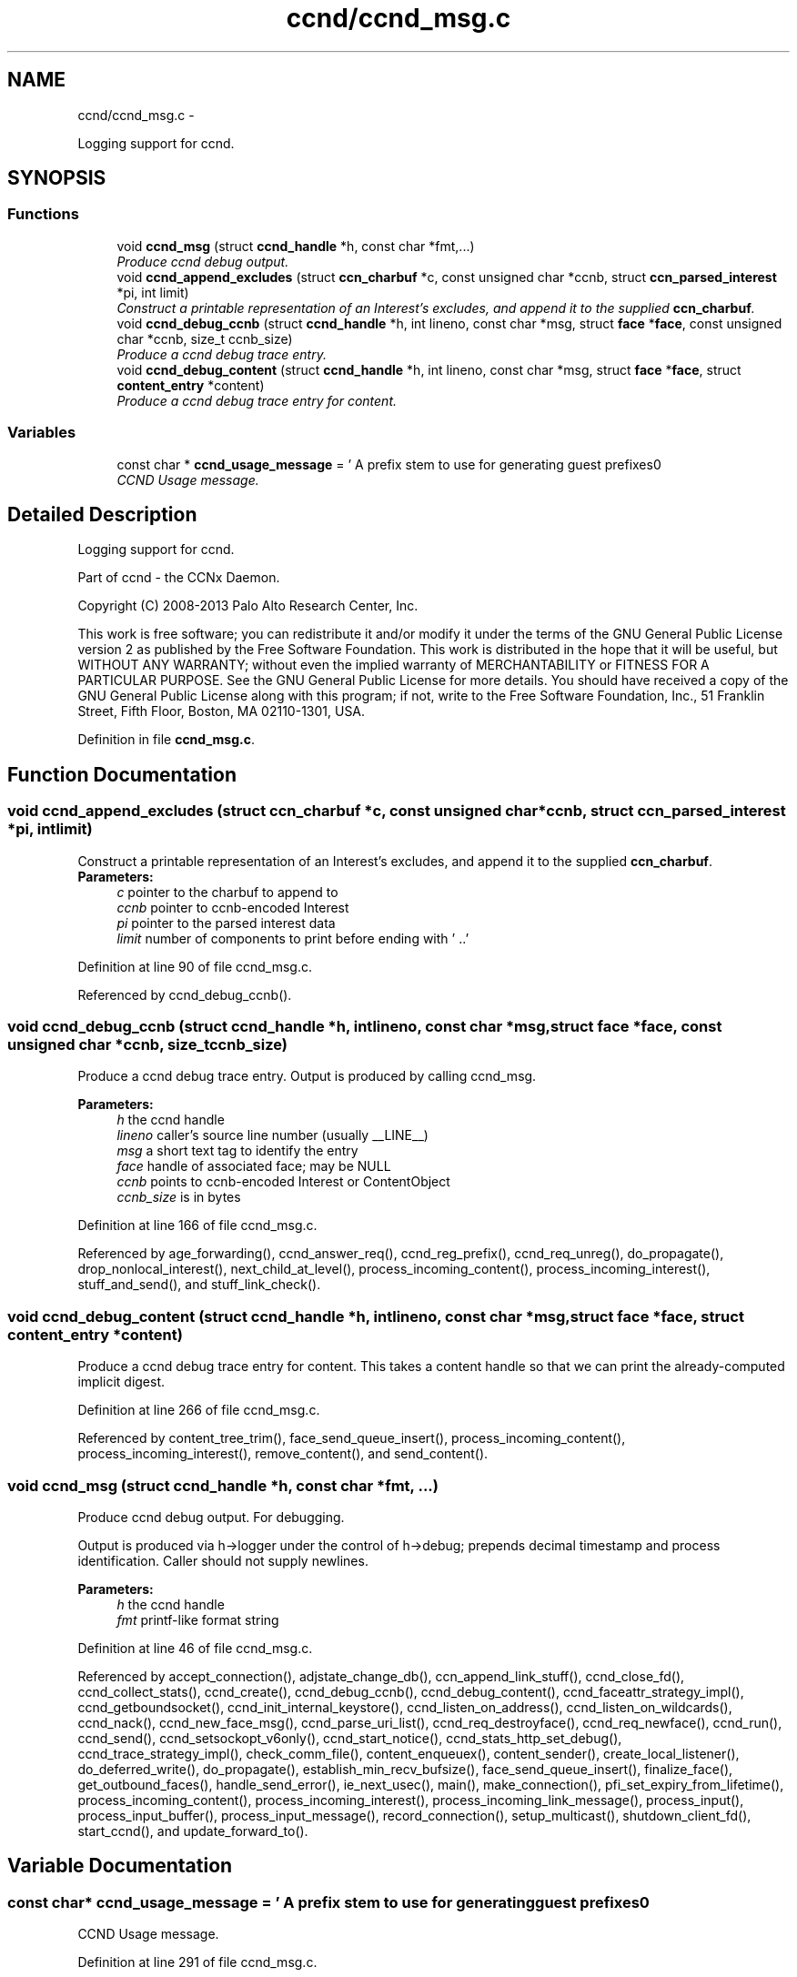 .TH "ccnd/ccnd_msg.c" 3 "Tue Apr 1 2014" "Version 0.8.2" "Content-Centric Networking in C" \" -*- nroff -*-
.ad l
.nh
.SH NAME
ccnd/ccnd_msg.c \- 
.PP
Logging support for ccnd\&.  

.SH SYNOPSIS
.br
.PP
.SS "Functions"

.in +1c
.ti -1c
.RI "void \fBccnd_msg\fP (struct \fBccnd_handle\fP *h, const char *fmt,\&.\&.\&.)"
.br
.RI "\fIProduce ccnd debug output\&. \fP"
.ti -1c
.RI "void \fBccnd_append_excludes\fP (struct \fBccn_charbuf\fP *c, const unsigned char *ccnb, struct \fBccn_parsed_interest\fP *pi, int limit)"
.br
.RI "\fIConstruct a printable representation of an Interest's excludes, and append it to the supplied \fBccn_charbuf\fP\&. \fP"
.ti -1c
.RI "void \fBccnd_debug_ccnb\fP (struct \fBccnd_handle\fP *h, int lineno, const char *msg, struct \fBface\fP *\fBface\fP, const unsigned char *ccnb, size_t ccnb_size)"
.br
.RI "\fIProduce a ccnd debug trace entry\&. \fP"
.ti -1c
.RI "void \fBccnd_debug_content\fP (struct \fBccnd_handle\fP *h, int lineno, const char *msg, struct \fBface\fP *\fBface\fP, struct \fBcontent_entry\fP *content)"
.br
.RI "\fIProduce a ccnd debug trace entry for content\&. \fP"
.in -1c
.SS "Variables"

.in +1c
.ti -1c
.RI "const char * \fBccnd_usage_message\fP = ' A prefix stem to use for generating guest prefixes\\n'"
.br
.RI "\fICCND Usage message\&. \fP"
.in -1c
.SH "Detailed Description"
.PP 
Logging support for ccnd\&. 

Part of ccnd - the CCNx Daemon\&.
.PP
Copyright (C) 2008-2013 Palo Alto Research Center, Inc\&.
.PP
This work is free software; you can redistribute it and/or modify it under the terms of the GNU General Public License version 2 as published by the Free Software Foundation\&. This work is distributed in the hope that it will be useful, but WITHOUT ANY WARRANTY; without even the implied warranty of MERCHANTABILITY or FITNESS FOR A PARTICULAR PURPOSE\&. See the GNU General Public License for more details\&. You should have received a copy of the GNU General Public License along with this program; if not, write to the Free Software Foundation, Inc\&., 51 Franklin Street, Fifth Floor, Boston, MA 02110-1301, USA\&. 
.PP
Definition in file \fBccnd_msg\&.c\fP\&.
.SH "Function Documentation"
.PP 
.SS "void \fBccnd_append_excludes\fP (struct \fBccn_charbuf\fP *c, const unsigned char *ccnb, struct \fBccn_parsed_interest\fP *pi, intlimit)"
.PP
Construct a printable representation of an Interest's excludes, and append it to the supplied \fBccn_charbuf\fP\&. \fBParameters:\fP
.RS 4
\fIc\fP pointer to the charbuf to append to 
.br
\fIccnb\fP pointer to ccnb-encoded Interest 
.br
\fIpi\fP pointer to the parsed interest data 
.br
\fIlimit\fP number of components to print before ending with ' \&.\&.' 
.RE
.PP

.PP
Definition at line 90 of file ccnd_msg\&.c\&.
.PP
Referenced by ccnd_debug_ccnb()\&.
.SS "void \fBccnd_debug_ccnb\fP (struct \fBccnd_handle\fP *h, intlineno, const char *msg, struct \fBface\fP *face, const unsigned char *ccnb, size_tccnb_size)"
.PP
Produce a ccnd debug trace entry\&. Output is produced by calling ccnd_msg\&. 
.PP
\fBParameters:\fP
.RS 4
\fIh\fP the ccnd handle 
.br
\fIlineno\fP caller's source line number (usually __LINE__) 
.br
\fImsg\fP a short text tag to identify the entry 
.br
\fIface\fP handle of associated face; may be NULL 
.br
\fIccnb\fP points to ccnb-encoded Interest or ContentObject 
.br
\fIccnb_size\fP is in bytes 
.RE
.PP

.PP
Definition at line 166 of file ccnd_msg\&.c\&.
.PP
Referenced by age_forwarding(), ccnd_answer_req(), ccnd_reg_prefix(), ccnd_req_unreg(), do_propagate(), drop_nonlocal_interest(), next_child_at_level(), process_incoming_content(), process_incoming_interest(), stuff_and_send(), and stuff_link_check()\&.
.SS "void \fBccnd_debug_content\fP (struct \fBccnd_handle\fP *h, intlineno, const char *msg, struct \fBface\fP *face, struct \fBcontent_entry\fP *content)"
.PP
Produce a ccnd debug trace entry for content\&. This takes a content handle so that we can print the already-computed implicit digest\&. 
.PP
Definition at line 266 of file ccnd_msg\&.c\&.
.PP
Referenced by content_tree_trim(), face_send_queue_insert(), process_incoming_content(), process_incoming_interest(), remove_content(), and send_content()\&.
.SS "void \fBccnd_msg\fP (struct \fBccnd_handle\fP *h, const char *fmt, \&.\&.\&.)"
.PP
Produce ccnd debug output\&. For debugging\&.
.PP
Output is produced via h->logger under the control of h->debug; prepends decimal timestamp and process identification\&. Caller should not supply newlines\&. 
.PP
\fBParameters:\fP
.RS 4
\fIh\fP the ccnd handle 
.br
\fIfmt\fP printf-like format string 
.RE
.PP

.PP
Definition at line 46 of file ccnd_msg\&.c\&.
.PP
Referenced by accept_connection(), adjstate_change_db(), ccn_append_link_stuff(), ccnd_close_fd(), ccnd_collect_stats(), ccnd_create(), ccnd_debug_ccnb(), ccnd_debug_content(), ccnd_faceattr_strategy_impl(), ccnd_getboundsocket(), ccnd_init_internal_keystore(), ccnd_listen_on_address(), ccnd_listen_on_wildcards(), ccnd_nack(), ccnd_new_face_msg(), ccnd_parse_uri_list(), ccnd_req_destroyface(), ccnd_req_newface(), ccnd_run(), ccnd_send(), ccnd_setsockopt_v6only(), ccnd_start_notice(), ccnd_stats_http_set_debug(), ccnd_trace_strategy_impl(), check_comm_file(), content_enqueuex(), content_sender(), create_local_listener(), do_deferred_write(), do_propagate(), establish_min_recv_bufsize(), face_send_queue_insert(), finalize_face(), get_outbound_faces(), handle_send_error(), ie_next_usec(), main(), make_connection(), pfi_set_expiry_from_lifetime(), process_incoming_content(), process_incoming_interest(), process_incoming_link_message(), process_input(), process_input_buffer(), process_input_message(), record_connection(), setup_multicast(), shutdown_client_fd(), start_ccnd(), and update_forward_to()\&.
.SH "Variable Documentation"
.PP 
.SS "const char* \fBccnd_usage_message\fP = ' A prefix stem to use for generating guest prefixes\\n'"
.PP
CCND Usage message\&. 
.PP
Definition at line 291 of file ccnd_msg\&.c\&.
.PP
Referenced by main()\&.
.SH "Author"
.PP 
Generated automatically by Doxygen for Content-Centric Networking in C from the source code\&.
